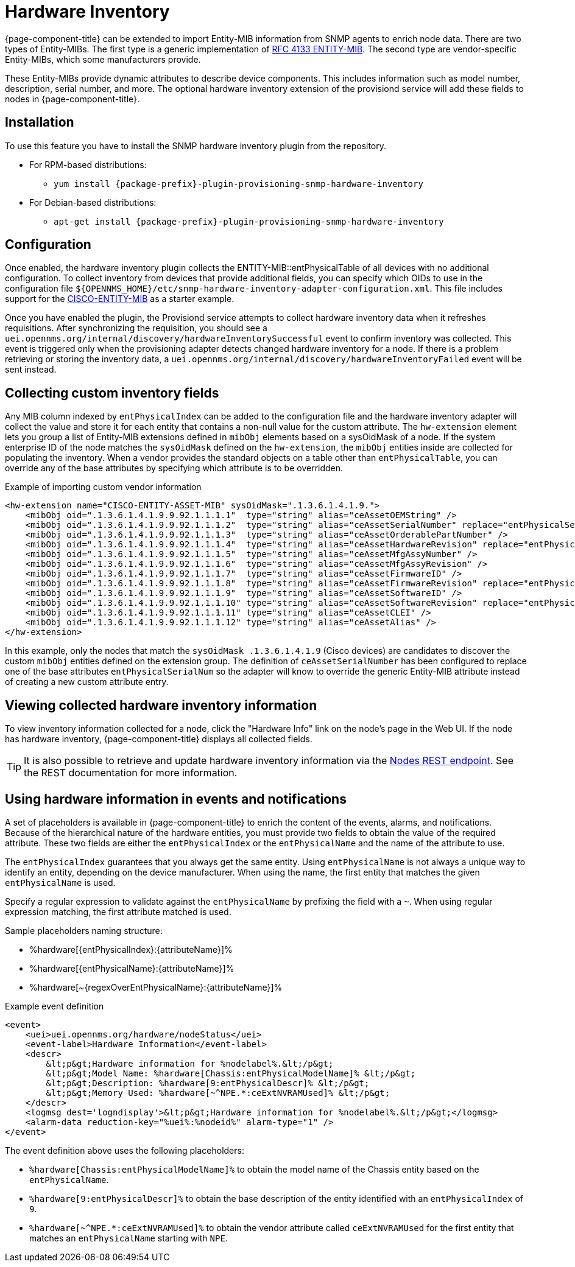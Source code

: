 [[hardware-inventory]]
= Hardware Inventory
:description: Learn how to configure {page-component-title} to import Entity-MIB information from SNMP agents and enrich node data.

{page-component-title} can be extended to import Entity-MIB information from SNMP agents to enrich node data.
There are two types of Entity-MIBs.
The first type is a generic implementation of https://tools.ietf.org/html/rfc4133[RFC 4133 ENTITY-MIB].
The second type are vendor-specific Entity-MIBs, which some manufacturers provide.

These Entity-MIBs provide dynamic attributes to describe device components.
This includes information such as model number, description, serial number, and more.
The optional hardware inventory extension of the provisiond service will add these fields to nodes in {page-component-title}.

== Installation

To use this feature you have to install the SNMP hardware inventory plugin from the repository.

* For RPM-based distributions:
** `yum install {package-prefix}-plugin-provisioning-snmp-hardware-inventory`
* For Debian-based distributions:
** `apt-get install {package-prefix}-plugin-provisioning-snmp-hardware-inventory`

== Configuration

Once enabled, the hardware inventory plugin collects the ENTITY-MIB::entPhysicalTable of all devices with no additional configuration.
To collect inventory from devices that provide additional fields, you can specify which OIDs to use in the configuration file `$\{OPENNMS_HOME}/etc/snmp-hardware-inventory-adapter-configuration.xml`.
This file includes support for the https://tools.cisco.com/Support/SNMP/do/BrowseMIB.do?mibName=ENTITY-MIB[CISCO-ENTITY-MIB] as a starter example.

Once you have enabled the plugin, the Provisiond service attempts to collect hardware inventory data when it refreshes requisitions.
After synchronizing the requisition, you should see a `uei.opennms.org/internal/discovery/hardwareInventorySuccessful` event to confirm inventory was collected.
This event is triggered only when the provisioning adapter detects changed hardware inventory for a node.
If there is a problem retrieving or storing the inventory data, a `uei.opennms.org/internal/discovery/hardwareInventoryFailed` event will be sent instead.

== Collecting custom inventory fields

Any MIB column indexed by `entPhysicalIndex` can be added to the configuration file and the hardware inventory adapter will collect the value and store it for each entity that contains a non-null value for the custom attribute.
The `hw-extension` element lets you group a list of Entity-MIB extensions defined in `mibObj` elements based on a sysOidMask of a node.
If the system enterprise ID of the node matches the `sysOidMask` defined on the `hw-extension`, the `mibObj` entities inside are collected for populating the inventory.
When a vendor provides the standard objects on a table other than `entPhysicalTable`, you can override any of the base attributes by specifying which attribute is to be overridden.

.Example of importing custom vendor information
[source, xml]
----
<hw-extension name="CISCO-ENTITY-ASSET-MIB" sysOidMask=".1.3.6.1.4.1.9.">
    <mibObj oid=".1.3.6.1.4.1.9.9.92.1.1.1.1"  type="string" alias="ceAssetOEMString" />
    <mibObj oid=".1.3.6.1.4.1.9.9.92.1.1.1.2"  type="string" alias="ceAssetSerialNumber" replace="entPhysicalSerialNum" />
    <mibObj oid=".1.3.6.1.4.1.9.9.92.1.1.1.3"  type="string" alias="ceAssetOrderablePartNumber" />
    <mibObj oid=".1.3.6.1.4.1.9.9.92.1.1.1.4"  type="string" alias="ceAssetHardwareRevision" replace="entPhysicalHardwareRev" />
    <mibObj oid=".1.3.6.1.4.1.9.9.92.1.1.1.5"  type="string" alias="ceAssetMfgAssyNumber" />
    <mibObj oid=".1.3.6.1.4.1.9.9.92.1.1.1.6"  type="string" alias="ceAssetMfgAssyRevision" />
    <mibObj oid=".1.3.6.1.4.1.9.9.92.1.1.1.7"  type="string" alias="ceAssetFirmwareID" />
    <mibObj oid=".1.3.6.1.4.1.9.9.92.1.1.1.8"  type="string" alias="ceAssetFirmwareRevision" replace="entPhysicalFirmwareRev" />
    <mibObj oid=".1.3.6.1.4.1.9.9.92.1.1.1.9"  type="string" alias="ceAssetSoftwareID" />
    <mibObj oid=".1.3.6.1.4.1.9.9.92.1.1.1.10" type="string" alias="ceAssetSoftwareRevision" replace="entPhysicalSoftwareRev" />
    <mibObj oid=".1.3.6.1.4.1.9.9.92.1.1.1.11" type="string" alias="ceAssetCLEI" />
    <mibObj oid=".1.3.6.1.4.1.9.9.92.1.1.1.12" type="string" alias="ceAssetAlias" />
</hw-extension>
----

In this example, only the nodes that match the `sysOidMask .1.3.6.1.4.1.9` (Cisco devices) are candidates to discover the custom `mibObj` entities defined on the extension group.
The definition of `ceAssetSerialNumber` has been configured to replace one of the base attributes `entPhysicalSerialNum` so the adapter will know to override the generic Entity-MIB attribute instead of creating a new custom attribute entry.

== Viewing collected hardware inventory information

To view inventory information collected for a node, click the "Hardware Info" link on the node's page in the Web UI.
If the node has hardware inventory, {page-component-title} displays all collected fields.

TIP: It is also possible to retrieve and update hardware inventory information via the xref:development:rest/nodes.adoc#nodes-rest[Nodes REST endpoint].
See the REST documentation for more information.

== Using hardware information in events and notifications

A set of placeholders is available in {page-component-title} to enrich the content of the events, alarms, and notifications.
Because of the hierarchical nature of the hardware entities, you must provide two fields to obtain the value of the required attribute.
These two fields are either the `entPhysicalIndex` or the `entPhysicalName` and the name of the attribute to use.

The `entPhysicalIndex` guarantees that you always get the same entity.
Using `entPhysicalName` is not always a unique way to identify an entity, depending on the device manufacturer.
When using the name, the first entity that matches the given `entPhysicalName` is used.

Specify a regular expression to validate against the `entPhysicalName` by prefixing the field with a `~`.
When using regular expression matching, the first attribute matched is used.

Sample placeholders naming structure:

* %hardware[\{entPhysicalIndex}:\{attributeName}]%
* %hardware[\{entPhysicalName}:\{attributeName}]%
* %hardware[~\{regexOverEntPhysicalName}:\{attributeName}]%

.Example event definition
[source, xml]
----
<event>
    <uei>uei.opennms.org/hardware/nodeStatus</uei>
    <event-label>Hardware Information</event-label>
    <descr>
        &lt;p&gt;Hardware information for %nodelabel%.&lt;/p&gt;
        &lt;p&gt;Model Name: %hardware[Chassis:entPhysicalModelName]% &lt;/p&gt;
        &lt;p&gt;Description: %hardware[9:entPhysicalDescr]% &lt;/p&gt;
        &lt;p&gt;Memory Used: %hardware[~^NPE.*:ceExtNVRAMUsed]% &lt;/p&gt;
    </descr>
    <logmsg dest='logndisplay'>&lt;p&gt;Hardware information for %nodelabel%.&lt;/p&gt;</logmsg>
    <alarm-data reduction-key="%uei%:%nodeid%" alarm-type="1" />
</event>
----

The event definition above uses the following placeholders:

* `%hardware[Chassis:entPhysicalModelName]%` to obtain the model name of the Chassis entity based on the `entPhysicalName`.
* `%hardware[9:entPhysicalDescr]%` to obtain the base description of the entity identified with an `entPhysicalIndex` of `9`.
* `%hardware[~^NPE.*:ceExtNVRAMUsed]%` to obtain the vendor attribute called `ceExtNVRAMUsed` for the first entity that matches an `entPhysicalName` starting with `NPE`.
